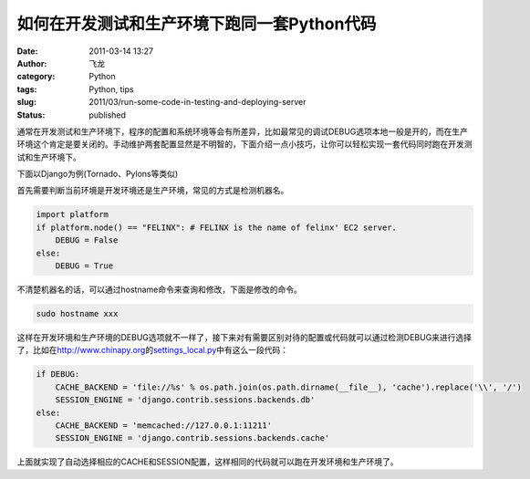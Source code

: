 如何在开发测试和生产环境下跑同一套Python代码
####################################################
:date: 2011-03-14 13:27
:author: 飞龙
:category: Python
:tags: Python, tips
:slug: 2011/03/run-some-code-in-testing-and-deploying-server
:status: published

通常在开发测试和生产环境下，程序的配置和系统环境等会有所差异，比如最常见的调试DEBUG选项本地一般是开的，而在生产环境这个肯定是要关闭的。手动维护两套配置显然是不明智的，下面介绍一点小技巧，让你可以轻松实现一套代码同时跑在开发测试和生产环境下。

下面以Django为例(Tornado、Pylons等类似)

首先需要判断当前环境是开发环境还是生产环境，常见的方式是检测机器名。

.. code-block:: python

    import platform
    if platform.node() == "FELINX": # FELINX is the name of felinx' EC2 server.
        DEBUG = False
    else:
        DEBUG = True

不清楚机器名的话，可以通过hostname命令来查询和修改，下面是修改的命令。

.. code-block:: python

    sudo hostname xxx

这样在开发环境和生产环境的DEBUG选项就不一样了，接下来对有需要区别对待的配置或代码就可以通过检测DEBUG来进行选择了，比如在\ http://www.chinapy.org\ 的\ `settings\_local.py <https://bitbucket.org/felinx/chinapy/src/tip/chinapy/settings_local.py>`__\ 中有这么一段代码：

.. code-block:: python

    if DEBUG:
        CACHE_BACKEND = 'file://%s' % os.path.join(os.path.dirname(__file__), 'cache').replace('\\', '/')
        SESSION_ENGINE = 'django.contrib.sessions.backends.db'
    else:
        CACHE_BACKEND = 'memcached://127.0.0.1:11211'
        SESSION_ENGINE = 'django.contrib.sessions.backends.cache'

上面就实现了自动选择相应的CACHE和SESSION配置，这样相同的代码就可以跑在开发环境和生产环境了。
